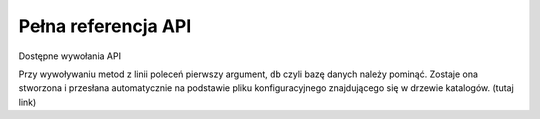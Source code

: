 .. _`commands`:

Pełna referencja API
====================

Dostępne wywołania API

Przy wywoływaniu metod z linii poleceń pierwszy argument, ``db`` czyli
bazę danych należy pominąć. Zostaje ona stworzona i przesłana
automatycznie na podstawie pliku konfiguracyjnego znajdującego się w
drzewie katalogów. (tutaj link)

.. automethod:: chameleon.commands.product_add.perform

.. automethod:: chameleon.commands.product_update.perform

.. automethod:: chameleon.commands.producer_add.perform

